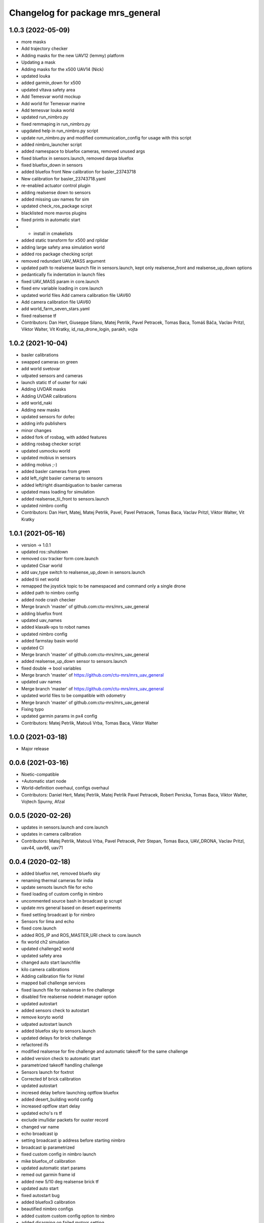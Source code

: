 ^^^^^^^^^^^^^^^^^^^^^^^^^^^^^^^^^
Changelog for package mrs_general
^^^^^^^^^^^^^^^^^^^^^^^^^^^^^^^^^

1.0.3 (2022-05-09)
------------------
* more masks
* Add trajectory checker
* Adding masks for the new UAV12 (lemmy) platform
* Updating a mask
* Adding masks for the x500 UAV14 (Nick)
* updated louka
* added garmin_down for x500
* updated vltava safety area
* Add Temesvar world mockup
* Add world for Temesvar marine
* Add temesvar louka world
* updated run_nimbro.py
* fixed remmaping in run_nimbro.py
* upgdated help in run_nimbro.py script
* update run_nimbro.py and modified communication_config for usage with this script
* added nimbro_launcher script
* added namespace to bluefox cameras, removed unused args
* fixed bluefox in sensors.launch, removed darpa bluefox
* fixed bluefox_down in sensors
* added bluefox front
  New calibration for basler_23743718
* New calibration for basler_23743718.yaml
* re-enabled actuator control plugin
* adding realsense down to sensors
* added missing uav names for sim
* updated check_ros_package scirpt
* blacklisted more mavros plugins
* fixed prints in automatic start
* + install in cmakelists
* added static transform for x500 and rplidar
* adding large safety area simulation world
* added ros package checking script
* removed redundant UAV_MASS argument
* updated path to realsense launch file in sensors.launch, kept only realsense_front and realsense_up_down options
* pedantically fix indentation in launch files
* fixed UAV_MASS param in core.launch
* fixed env variable loading in core.launch
* updated world files
  Add camera calibration file  UAV60
* Add camera calibration file  UAV60
* add world_farm_seven_stars.yaml
* fixed realsense tf
* Contributors: Dan Hert, Giuseppe Silano, Matej Petrlik, Pavel Petracek, Tomas Baca, Tomáš Báča, Vaclav Pritzl, Viktor Walter, Vit Kratky, id_rsa_drone_login, parakh, vojta

1.0.2 (2021-10-04)
------------------
* basler calibrations
* swapped cameras on green
* add world svetovar
* udpated sensors and cameras
* launch static tf of ouster for naki
* Adding UVDAR masks
* Adding UVDAR calibrations
* add world_naki
* Adding new masks
* updated sensors for dofec
* adding info publishers
* minor changes
* added fork of rosbag, with added features
* adding rosbag checker script
* updated usmocku world
* updated mobius in sensors
* adding mobius ;-)
* added basler cameras from green
* add left_right basler cameras to sensors
* added left/right disambiguation to basler cameras
* updated mass loading for simulation
* added realsense_tii_front to sensors.launch
* updated nimbro config
* Contributors: Dan Hert, Matej, Matej Petrlik, Pavel, Pavel Petracek, Tomas Baca, Vaclav Pritzl, Viktor Walter, Vit Kratky

1.0.1 (2021-05-16)
------------------
* version -> 1.0.1
* updated ros::shutdown
* removed csv tracker form core.launch
* updated Cisar world
* add uav_type switch to realsense_up_down in sensors.launch
* added tii net world
* remapped the joystick topic to be namespaced and command only a single drone
* added path to nimbro config
* added node crash checker
* Merge branch 'master' of github.com:ctu-mrs/mrs_uav_general
* adding bluefox front
* updated uav_names
* added klaxalk-xps to robot names
* updated nimbro config
* added farmstay basin world
* updated CI
* Merge branch 'master' of github.com:ctu-mrs/mrs_uav_general
* added realsense_up_down sensor to sensors.launch
* fixed double -> bool variables
* Merge branch 'master' of https://github.com/ctu-mrs/mrs_uav_general
* updated uav names
* Merge branch 'master' of https://github.com/ctu-mrs/mrs_uav_general
* updated world files to be compatible with odometry
* Merge branch 'master' of github.com:ctu-mrs/mrs_uav_general
* Fixing typo
* updated garmin params in px4 config
* Contributors: Matej Petrlik, Matouš Vrba, Tomas Baca, Viktor Walter

1.0.0 (2021-03-18)
------------------
* Major release

0.0.6 (2021-03-16)
------------------
* Noetic-compatible
* +Automatic start node
* World-definition overhaul, configs overhaul
* Contributors: Daniel Hert, Matej Petrlik, Matej Petrlik Pavel Petracek, Robert Penicka, Tomas Baca, Viktor Walter, Vojtech Spurny, Afzal

0.0.5 (2020-02-26)
------------------

* updates in sensors.launch and core.launch
* updates in camera calibration
* Contributors: Matej Petrlik, Matouš Vrba, Pavel Petracek, Petr Stepan, Tomas Baca, UAV_DRONA, Vaclav Pritzl, uav44, uav66, uav71

0.0.4 (2020-02-18)
------------------
* added bluefox net, removed bluefo sky
* renaming thermal cameras for india
* update sensots launch file for echo
* fixed loading of custom config in nimbro
* uncommented source bash in broadcast ip scrupt
* update mrs general based on desert experiments
* fixed setting broadcast ip for nimbro
* Sensors for lima and echo
* fixed core.launch
* added ROS_IP and ROS_MASTER_URI check to core.launch
* fix world ch2 simulation
* updated challenge2 world
* updated safety area
* changed auto start launchfile
* kilo camera calibrations
* Adding calibration file for Hotel
* mapped ball challenge services
* fixed launch file for realsense in fire challenge
* disabled fire realsense nodelet manager option
* updated autostart
* added sensors check to autostart
* remove koryto world
* udpated autostart launch
* added bluefox sky to sensors.launch
* updated delays for brick challenge
* refactored ifs
* modified realsense for fire challenge and automatic takeoff for the same challenge
* added version check to automatic start
* parametrized takeoff handling challenge
* Sensors launch for foxtrot
* Corrected bf brick calibration
* updated autostart
* incresed delay before launching optflow bluefox
* added desert_building world config
* increased optflow start delay
* updated echo's rs tf
* exclude imu/lidar packets for ouster record
* changed var name
* echo broadcast ip
* setting broadcast ip address before starting nimbro
* broadcast ip parametrized
* fixed custom config in nimbro launch
* mike bluefox_of calibration
* updated automatic start params
* remed out garmin frame id
* added new 5/10 deg realsense brick tf
* updated auto start
* fixed autostart bug
* added bluefox3 calibration
* beautified nimbro configs
* added custom custom config option to nimbro
* added disarming on failed motors setting
* brick nodelet working
* added stop service to auto start
* Snesors.launch for brick_detection nodelet
* LOGGER_DEBUG is optional, default false
* remapped balloons autostart topic
* added logger verbosity switch to nodelet manager
* excluded camera topics in the general record script
* de-niced control nodelet manager
* changed record for better balloons performance
* fix ch2 simulation world
* Sensor realsense brick position
* added bfx3 calibration
* thermal frames
* add world_simulation_challenge2
* updated nimbro config
* updated realsense brick tf
* changed the safety area frames
* reorganized core.launch
* updated bluefox brick tf
* updated brick realsense tf
* increased world_local_hector.yaml safety area, added lidar tf offset for mike
* sensors.launch: added rplidar modes
* sensors: added datapodavac, updated garmin serial condition
* added realsense_fire option to sensors.launch
* added world simulation for challenge 1
* Add Ouster lidar and imu to its TF
* Uncomment back mavros launch (uups)
* updated safety area
* updated worlds
* added thermal cameras to sensors.launch
* changed sensors.launch to use the ball_catch.launch for realsense
* fixed tf grou for brick rs
* updated realsense brick tfs (group for echo and delta)
* fixed record script for realsense, added rules for bluefox3
* added bluefox3 to sensors.launch
* updated nimbro config
* fixed nimbros configs
* fixed nimbro launch
* minor changes
* updated nimbro.launch
* updated uav_names
* updated comment in uav_names.yaml
* updated uav_names.yaml
* fixed uav_names.yaml
* increased simulation safety area height
* updated safety area
* updated core.launch
* added config for local world with safety area in hector_origin
* increased exposure for brick bluefox
* updated koryto world
* New bluefox brick calibrations
* fixed args in core.launch
* added WORLD_NAME parameter to launch file
* Kilo bluefox camera calibrations
* increased safety area height
* added camera calibrations
* updates from uav63
* updated world definitions, added desert world
* latlon origin
* added camera calibrations
* Add ouster OS-1 to sensors.launch
* fixed rplidar and garmin tfs (slashless)
* Decrease gray level for brick bluefox
* Update blufox brick in sensor.launch
* enable other joystick ports
* Correct realsense tf in sensor.launch
* rotated optflow camera for t650
* updated sensors and local world
* more updates with frame names
* fixed launch files
* minor changes, polishing
* updated worlds, update main launch
* fix diagnostics topic for real uavs
* fixed fcu frame in sensors launch
* Added record_vio.sh
* added camera calibration
* Corrected brick tf according Echo drone
* Contributors: Andriy, Dan Hert, Jan Bednar, Kilo UAV, Matej Petrlik, Matouš Vrba, Pavel Petracek, Pavel Petráček, Petr Stepan, Petr Štibinger, Robert Penicka, Tomas Baca, UAV_DRONA, Vaclav Pritzl, Viktor Walter, Vojtech Spurny, afzalhmd14, delta, foxtrot, kratkvit, lima, uav, uav43, uav44, uav60, uav61, uav63, uav64, uav66, uav67, uav71, yrii

0.0.3 (2019-10-25)
------------------
* new record.sh shells scripts
* removed old sensor and record launch files
* created new core.launch and sensors.launch
* + calbration files

0.0.2 (2019-07-01)
------------------
* updated world configs
* updated camp safety area
* added realsense to sensors hector launch file
* Add sensor_naki_hector launch
* updated communication config with services
* Add communication configs for nimbro network
* updated brick record launch file
* added velodyne sensors launch
* added .gitignore for world_current
* updated world camp, removed world current
* added brick launch file
* updates from hector drone
* Add calib file for bluefox on NAKI drone
* added new record options for recording svo
* record just compressed msckf images, not others
* fixed world_camp's safety area
* enable distance_sensor plugin for mavros
* blacklisted mavros debug plugin
* updated mavros config files
* updated hector launch files
* added configs for uav f450 hector
* updated the tracker name in automatic start routines
* added new world file
* Contributors: Tomas Baca, Vojtech Spurny

0.0.1 (2019-05-20)
------------------
